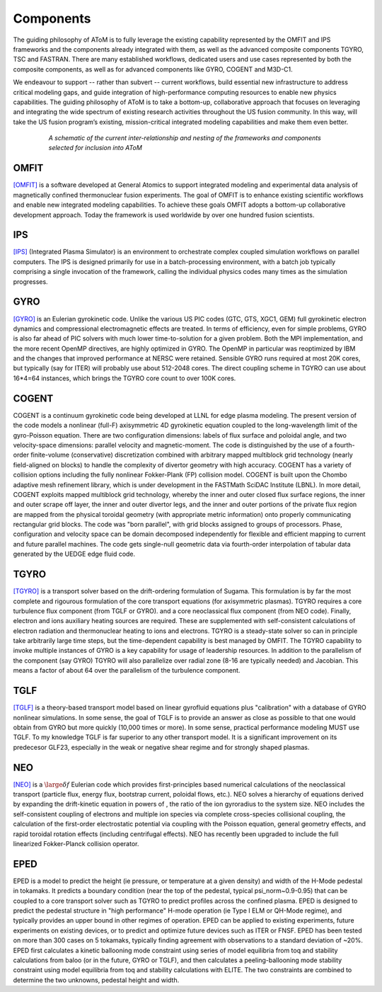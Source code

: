 Components
==========

The guiding philosophy of AToM is to fully leverage the existing capability represented by the OMFIT and IPS frameworks
and the components already integrated with them, as well as the advanced composite components TGYRO, TSC and FASTRAN.
There are many established workflows, dedicated users and use cases represented by both the composite components,
as well as for advanced components like GYRO, COGENT and M3D-C1.

We endeavour to support -- rather than subvert -- current workflows, build essential new infrastructure to address
critical modeling gaps, and guide integration of high-performance computing resources to enable new physics capabilities.
The guiding philosophy of AToM is to take a bottom-up, collaborative approach that focuses on leveraging and integrating
the wide spectrum of existing research activities throughout the US fusion community.
In this way, will take the US fusion program’s existing, mission-critical integrated modeling capabilities and make them even better.

.. figure:: images/AToM_world.png
  :width: 100%
  :figwidth: 80%
  :align: center
  :alt: AToM world
  :target: _images/AToM_world.png

  *A schematic of the current inter-relationship and nesting of the frameworks and components selected for inclusion into AToM*

=====
OMFIT
=====

`[OMFIT] <http://gafusion.github.io/OMFIT-source/>`_
is a software developed at General Atomics to support integrated modeling and experimental
data analysis of magnetically confined thermonuclear fusion experiments.
The goal of OMFIT is to enhance existing scientific workflows and enable new integrated modeling capabilities.
To achieve these goals OMFIT adopts a bottom-up collaborative development approach. Today the framework
is used worldwide by over one hundred fusion scientists.

===
IPS
===

`[IPS] <http://ipsframework.sourceforge.net/doc/html/>`_
(Integrated Plasma Simulator) is an environment to orchestrate
complex coupled simulation workflows on parallel computers. The IPS
is designed primarily for use in a batch-processing environment, with
a batch job typically comprising a single invocation of the framework,
calling the individual physics codes many times as the simulation
progresses.

====
GYRO
====

`[GYRO] <https://fusion.gat.com/theory/Gyrooverview>`_
is an Eulerian gyrokinetic code. Unlike the various US PIC codes (GTC, GTS,
XGC1, GEM) full gyrokinetic electron dynamics and compressional electromagnetic
effects are treated. In terms of efficiency, even for simple problems, GYRO is
also far ahead of PIC solvers with much lower time-to-solution for a given problem.
Both the MPI implementation, and the more recent OpenMP directives, are highly
optimized in GYRO.  The OpenMP in particular was reoptimized by IBM and the
changes that improved performance at NERSC were retained.  Sensible GYRO runs
required at most 20K cores, but typically (say for ITER) will probably use
about 512-2048 cores.  The direct coupling scheme in TGYRO can use
about 16*4=64 instances, which brings the TGYRO core count to over 100K cores.

=====
COGENT
=====
COGENT is a continuum gyrokinetic code being developed at LLNL for edge plasma modeling.
The present version of the code models a nonlinear (full-F) axisymmetric 4D gyrokinetic equation coupled to the
long-wavelength limit of the gyro-Poisson equation. There are two configuration dimensions: labels of flux surface and
poloidal angle, and two velocity-space dimensions: parallel velocity and magnetic-moment.
The code is distinguished by the use of a fourth-order finite-volume (conservative) discretization combined with
arbitrary mapped multiblock grid technology (nearly field-aligned on blocks) to handle the complexity of divertor
geometry with high accuracy. COGENT has a variety of collision options including the fully nonlinear Fokker-Plank (FP) collision model.
COGENT is built upon the Chombo adaptive mesh refinement library, which is under development in the FASTMath SciDAC Institute (LBNL).
In more detail, COGENT exploits mapped multiblock grid technology, whereby the inner and outer closed flux surface regions,
the inner and outer scrape off layer, the inner and outer divertor legs, and the inner and outer portions of the private
flux region are mapped from the physical toroidal geometry (with appropriate metric information) onto properly
communicating rectangular grid blocks. The code was "born parallel", with grid blocks assigned to groups of processors.
Phase, configuration and velocity space can be domain decomposed independently for flexible and efficient mapping to
current and future parallel machines. The code gets single-null geometric data via fourth-order interpolation of tabular
data generated by the UEDGE edge fluid code.

=====
TGYRO
=====

`[TGYRO] <https://fusion.gat.com/theory/Tgyrooverview>`_
is a transport solver based on the drift-ordering formulation of Sugama.
This formulation is by far the most complete and rigourous formulation of
the core transport equations (for axisymmetric plasmas).
TGYRO requires a core turbulence flux component (from TGLF or GYRO).
and a core neoclassical flux component (from NEO code).
Finally, electron and ions auxiliary heating sources are required.  These
are supplemented with self-consistent calculations of electron radiation
and thermonuclear heating to ions and electrons.  TGYRO is a steady-state
solver so can in principle take arbitrarily large time steps, but the
time-dependent capability is best managed by OMFIT.
The TGYRO capability to invoke multiple instances of GYRO is a key capability
for usage of leadership resources.  In addition to the parallelism of the
component (say GYRO) TGYRO will also parallelize over radial zone (8-16
are typically needed) and Jacobian.  This means a factor of about 64 over
the parallelism of the turbulence component.

====
TGLF
====

`[TGLF] <https://fusion.gat.com/theory/Tglfoverview>`_
is a theory-based transport model based on linear gyrofluid equations plus
"calibration" with a database of GYRO nonlinear simulations.  In some sense,
the goal of TGLF is to provide an answer as close as possible to that one
would obtain from GYRO but more quickly (10,000 times or more).  In some
sense, practical performance modeling MUST use TGLF.  To my knowledge TGLF
is far superior to any other transport model.  It is a significant
improvement on its predecesor GLF23, especially in the weak or negative
shear regime and for strongly shaped plasmas.

====
NEO
====

`[NEO] <https://fusion.gat.com/theory/Neooverview>`_
is a :math:`\large \delta f` Eulerian code which provides first-principles based numerical calculations
of the neoclassical transport (particle flux, energy flux, bootstrap current,
poloidal flows, etc.). NEO solves a hierarchy of equations derived by expanding
the drift-kinetic equation in powers of , the ratio of the ion gyroradius to
the system size. NEO includes the self-consistent coupling of electrons and
multiple ion species via complete cross-species collisional coupling, the
calculation of the first-order electrostatic potential via coupling with
the Poisson equation, general geometry effects, and rapid toroidal rotation
effects (including centrifugal effects). NEO has recently been upgraded to
include the full linearized Fokker-Planck collision operator.

====
EPED
====

EPED is a model to predict the height (ie pressure, or temperature at a given density) and width
of the H-Mode pedestal in tokamaks.   It predicts a boundary condition (near the top of the
pedestal, typical psi_norm~0.9-0.95) that can be coupled to a core transport solver such as TGYRO
to predict profiles across the confined plasma.  EPED is designed to predict the pedestal
structure in "high performance" H-mode operation (ie Type I ELM or QH-Mode regime), and
typically provides an upper bound in other regimes of operation.   EPED can be applied
to existing experiments, future experiments on existing devices, or to predict and optimize
future devices such as ITER or FNSF.    EPED has been tested on more than 300 cases
on 5 tokamaks, typically finding agreement with observations to a standard deviation of ~20%.
EPED first calculates a kinetic ballooning mode constraint using series of model equilibria from toq
and stability calculations from baloo (or in the future, GYRO or TGLF), and then calculates a
peeling-ballooning mode stability constraint using model equilibria from toq and stability
calculations with ELITE.   The two constraints are combined to determine the two unknowns,
pedestal height and width.
